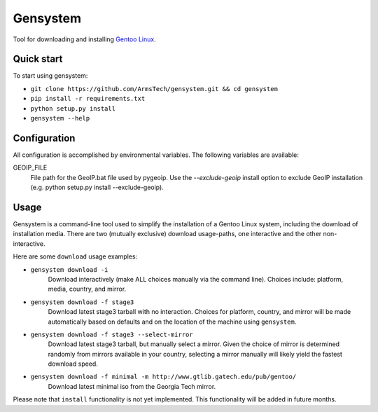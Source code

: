 Gensystem
=========

.. image:: https://coveralls.io/repos/ArmsTech/gensystem/badge.svg?branch=master&service=github
    :target: https://coveralls.io/github/ArmsTech/gensystem?branch=master

.. image:: https://img.shields.io/travis/ArmsTech/gensystem/master.svg
    :target: https://travis-ci.org/ArmsTech/gensystem

Tool for downloading and installing `Gentoo Linux <http://www.gentoo.org>`_.

Quick start
-----------
To start using gensystem:

* ``git clone https://github.com/ArmsTech/gensystem.git && cd gensystem``
* ``pip install -r requirements.txt``
* ``python setup.py install``
* ``gensystem --help``

Configuration
-------------

All configuration is accomplished by environmental variables.
The following variables are available:

GEOIP_FILE
  File path for the GeoIP.bat file used by pygeoip.
  Use the *--exclude-geoip* install option to exclude GeoIP installation
  (e.g. python setup.py install --exclude-geoip).

Usage
-----
Gensystem is a command-line tool used to simplify the installation of a
Gentoo Linux system, including the download of installation media. There are
two (mutually exclusive) download usage-paths, one interactive and the other
non-interactive.

Here are some ``download`` usage examples:

* ``gensystem download -i``
     Download interactively (make ALL choices manually via the command line).
     Choices include: platform, media, country, and mirror.
* ``gensystem download -f stage3``
     Download latest stage3 tarball with no interaction. Choices for platform,
     country, and mirror will be made automatically based on defaults and on
     the location of the machine using ``gensystem``.
* ``gensystem download -f stage3 --select-mirror``
     Download latest stage3 tarball, but manually select a mirror. Given the
     choice of mirror is determined randomly from mirrors available in your
     country, selecting a mirror manually will likely yield the fastest
     download speed.
* ``gensystem download -f minimal -m http://www.gtlib.gatech.edu/pub/gentoo/``
     Download latest minimal iso from the Georgia Tech mirror.

Please note that ``install`` functionality is not yet implemented. This
functionality will be added in future months.
